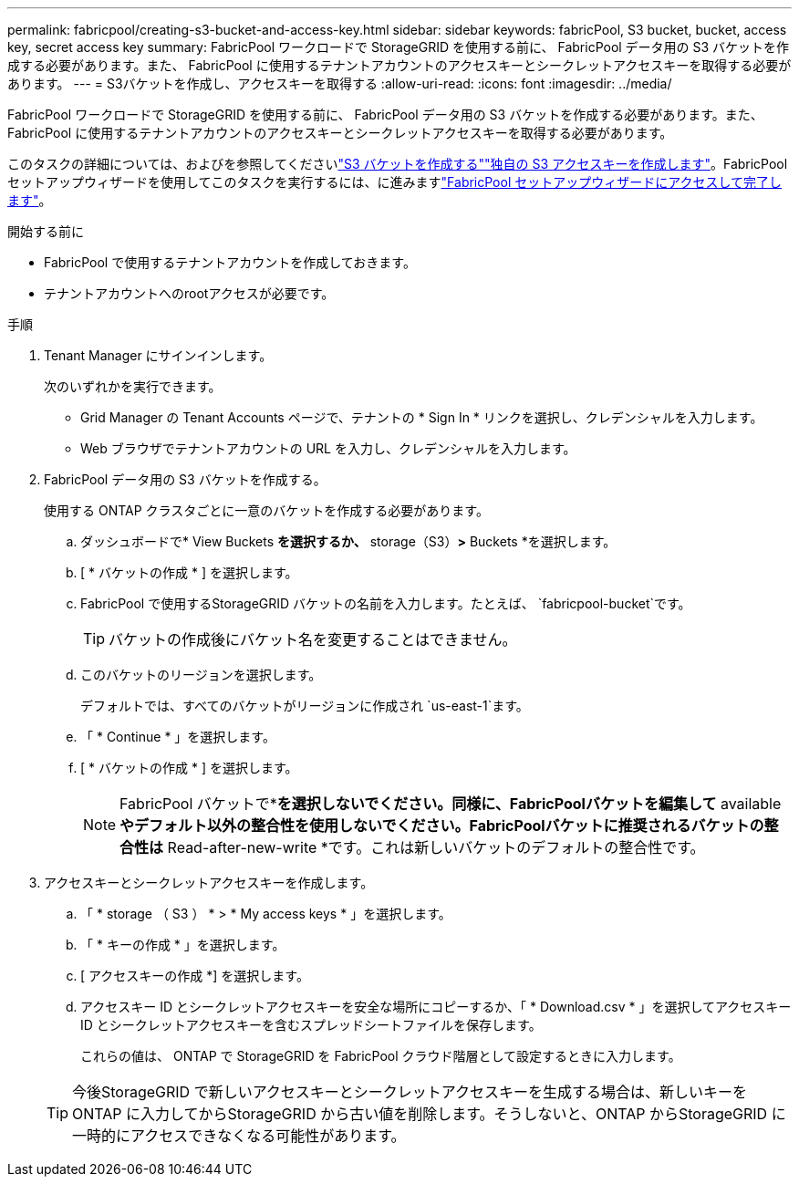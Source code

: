 ---
permalink: fabricpool/creating-s3-bucket-and-access-key.html 
sidebar: sidebar 
keywords: fabricPool, S3 bucket, bucket, access key, secret access key 
summary: FabricPool ワークロードで StorageGRID を使用する前に、 FabricPool データ用の S3 バケットを作成する必要があります。また、 FabricPool に使用するテナントアカウントのアクセスキーとシークレットアクセスキーを取得する必要があります。 
---
= S3バケットを作成し、アクセスキーを取得する
:allow-uri-read: 
:icons: font
:imagesdir: ../media/


[role="lead"]
FabricPool ワークロードで StorageGRID を使用する前に、 FabricPool データ用の S3 バケットを作成する必要があります。また、 FabricPool に使用するテナントアカウントのアクセスキーとシークレットアクセスキーを取得する必要があります。

このタスクの詳細については、およびを参照してくださいlink:../tenant/creating-s3-bucket.html["S3 バケットを作成する"]link:../tenant/creating-your-own-s3-access-keys.html["独自の S3 アクセスキーを作成します"]。FabricPoolセットアップウィザードを使用してこのタスクを実行するには、に進みますlink:use-fabricpool-setup-wizard-steps.html["FabricPool セットアップウィザードにアクセスして完了します"]。

.開始する前に
* FabricPool で使用するテナントアカウントを作成しておきます。
* テナントアカウントへのrootアクセスが必要です。


.手順
. Tenant Manager にサインインします。
+
次のいずれかを実行できます。

+
** Grid Manager の Tenant Accounts ページで、テナントの * Sign In * リンクを選択し、クレデンシャルを入力します。
** Web ブラウザでテナントアカウントの URL を入力し、クレデンシャルを入力します。


. FabricPool データ用の S3 バケットを作成する。
+
使用する ONTAP クラスタごとに一意のバケットを作成する必要があります。

+
.. ダッシュボードで* View Buckets *を選択するか、* storage（S3）*>* Buckets *を選択します。
.. [ * バケットの作成 * ] を選択します。
.. FabricPool で使用するStorageGRID バケットの名前を入力します。たとえば、 `fabricpool-bucket`です。
+

TIP: バケットの作成後にバケット名を変更することはできません。

.. このバケットのリージョンを選択します。
+
デフォルトでは、すべてのバケットがリージョンに作成され `us-east-1`ます。

.. 「 * Continue * 」を選択します。
.. [ * バケットの作成 * ] を選択します。
+

NOTE: FabricPool バケットで*[オブジェクトのバージョン管理を有効にする]*を選択しないでください。同様に、FabricPoolバケットを編集して* available *やデフォルト以外の整合性を使用しないでください。FabricPoolバケットに推奨されるバケットの整合性は* Read-after-new-write *です。これは新しいバケットのデフォルトの整合性です。



. アクセスキーとシークレットアクセスキーを作成します。
+
.. 「 * storage （ S3 ） * > * My access keys * 」を選択します。
.. 「 * キーの作成 * 」を選択します。
.. [ アクセスキーの作成 *] を選択します。
.. アクセスキー ID とシークレットアクセスキーを安全な場所にコピーするか、「 * Download.csv * 」を選択してアクセスキー ID とシークレットアクセスキーを含むスプレッドシートファイルを保存します。
+
これらの値は、 ONTAP で StorageGRID を FabricPool クラウド階層として設定するときに入力します。

+

TIP: 今後StorageGRID で新しいアクセスキーとシークレットアクセスキーを生成する場合は、新しいキーをONTAP に入力してからStorageGRID から古い値を削除します。そうしないと、ONTAP からStorageGRID に一時的にアクセスできなくなる可能性があります。




